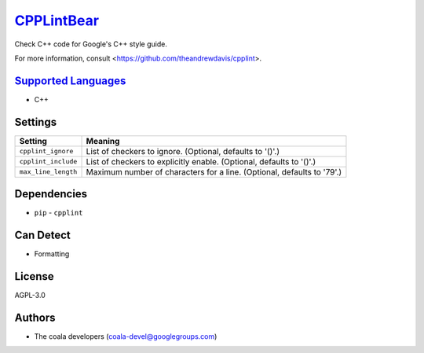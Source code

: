 `CPPLintBear <https://github.com/coala-analyzer/coala-bears/tree/master/bears/c_languages/CPPLintBear.py>`_
===============

Check C++ code for Google's C++ style guide.

For more information, consult <https://github.com/theandrewdavis/cpplint>.

`Supported Languages <../README.rst>`_
-----

* C++

Settings
--------

+----------------------+------------------------------------------------------------+
| Setting              |  Meaning                                                   |
+======================+============================================================+
|                      |                                                            |
| ``cpplint_ignore``   | List of checkers to ignore. (Optional, defaults to '()'.)  +
|                      |                                                            |
+----------------------+------------------------------------------------------------+
|                      |                                                            |
| ``cpplint_include``  | List of checkers to explicitly enable. (Optional, defaults |
|                      | to '()'.)                                                  |
|                      |                                                            |
+----------------------+------------------------------------------------------------+
|                      |                                                            |
| ``max_line_length``  | Maximum number of characters for a line. (Optional,        |
|                      | defaults to '79'.)                                         |
|                      |                                                            |
+----------------------+------------------------------------------------------------+


Dependencies
------------

* ``pip`` - ``cpplint``


Can Detect
----------

* Formatting

License
-------

AGPL-3.0

Authors
-------

* The coala developers (coala-devel@googlegroups.com)
